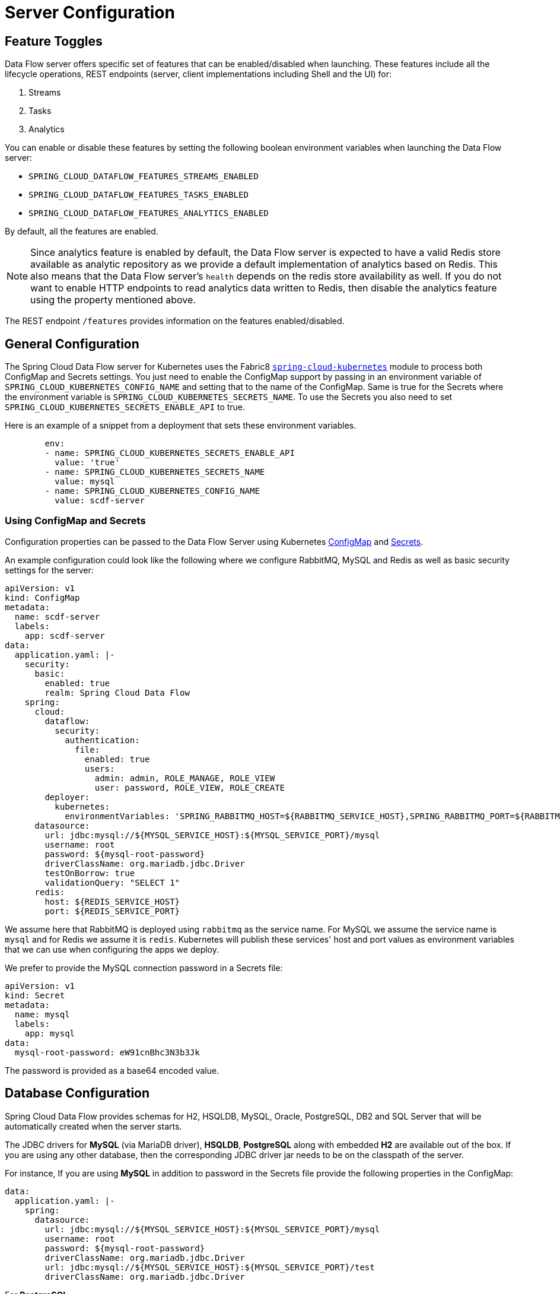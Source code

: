 [[configuration]]
= Server Configuration

[partintro]
--
In this section you will learn how to configure Spring Cloud Data Flow server's features such as the relational database to use and security.
--

[[enable-disable-specific-features]]
== Feature Toggles

Data Flow server offers specific set of features that can be enabled/disabled when launching. These features include all the lifecycle operations, REST endpoints (server, client implementations including Shell and the UI) for:

. Streams
. Tasks
. Analytics

You can enable or disable these features by setting the following boolean environment variables when launching the Data Flow server:

* `SPRING_CLOUD_DATAFLOW_FEATURES_STREAMS_ENABLED`
* `SPRING_CLOUD_DATAFLOW_FEATURES_TASKS_ENABLED`
* `SPRING_CLOUD_DATAFLOW_FEATURES_ANALYTICS_ENABLED`

By default, all the features are enabled.

NOTE: Since analytics feature is enabled by default, the Data Flow server is expected to have a valid Redis store available as analytic repository as we provide a default implementation of analytics based on Redis. This also means that the Data Flow server's `health` depends on the redis store availability as well. If you do not want to enable HTTP endpoints to read analytics data written to Redis, then disable the analytics feature using the property mentioned above.

The REST endpoint `/features` provides information on the features enabled/disabled.

[[configuration-general]]
== General Configuration

The Spring Cloud Data Flow server for Kubernetes uses the Fabric8 https://github.com/fabric8io/spring-cloud-kubernetes[`spring-cloud-kubernetes`] module to process both ConfigMap and Secrets settings. You just need to enable the ConfigMap support by passing in an environment variable of `SPRING_CLOUD_KUBERNETES_CONFIG_NAME` and setting that to the name of the ConfigMap. Same is true for the Secrets where the environment variable is `SPRING_CLOUD_KUBERNETES_SECRETS_NAME`. To use the Secrets you also need to set `SPRING_CLOUD_KUBERNETES_SECRETS_ENABLE_API` to true.

Here is an example of a snippet from a deployment that sets these environment variables.

[source,yaml]
----
        env:
        - name: SPRING_CLOUD_KUBERNETES_SECRETS_ENABLE_API
          value: 'true'
        - name: SPRING_CLOUD_KUBERNETES_SECRETS_NAME
          value: mysql
        - name: SPRING_CLOUD_KUBERNETES_CONFIG_NAME
          value: scdf-server
----

=== Using ConfigMap and Secrets

Configuration properties can be passed to the Data Flow Server using Kubernetes https://kubernetes.io/docs/tasks/configure-pod-container/configmap/[ConfigMap] and https://kubernetes.io/docs/concepts/configuration/secret/[Secrets]. 

An example configuration could look like the following where we configure RabbitMQ, MySQL and Redis as well as basic security settings for the server:

[source,yaml]
----
apiVersion: v1
kind: ConfigMap
metadata:
  name: scdf-server
  labels:
    app: scdf-server
data:
  application.yaml: |-
    security:
      basic:
        enabled: true
        realm: Spring Cloud Data Flow
    spring:
      cloud:
        dataflow:
          security:
            authentication:
              file:
                enabled: true
                users:
                  admin: admin, ROLE_MANAGE, ROLE_VIEW
                  user: password, ROLE_VIEW, ROLE_CREATE
        deployer:
          kubernetes:
            environmentVariables: 'SPRING_RABBITMQ_HOST=${RABBITMQ_SERVICE_HOST},SPRING_RABBITMQ_PORT=${RABBITMQ_SERVICE_PORT},SPRING_REDIS_HOST=${REDIS_SERVICE_HOST},SPRING_REDIS_PORT=${REDIS_SERVICE_PORT}'
      datasource:
        url: jdbc:mysql://${MYSQL_SERVICE_HOST}:${MYSQL_SERVICE_PORT}/mysql
        username: root
        password: ${mysql-root-password}
        driverClassName: org.mariadb.jdbc.Driver
        testOnBorrow: true
        validationQuery: "SELECT 1"
      redis:
        host: ${REDIS_SERVICE_HOST}
        port: ${REDIS_SERVICE_PORT}
----

We assume here that RabbitMQ is deployed using `rabbitmq` as the service name. For MySQL we assume the service name is `mysql` and for Redis we assume it is `redis`. Kubernetes will publish these services' host and port values as environment variables that we can use when configuring the apps we deploy.

We prefer to provide the MySQL connection password in a Secrets file:

[source,yaml]
----
apiVersion: v1
kind: Secret
metadata:
  name: mysql
  labels:
    app: mysql
data:
  mysql-root-password: eW91cnBhc3N3b3Jk
----

The password is provided as a base64 encoded value.

[[configuration-rdbms]]
== Database Configuration

Spring Cloud Data Flow provides schemas for H2, HSQLDB, MySQL, Oracle, PostgreSQL, DB2 and SQL Server that will be automatically created when the server starts.

The JDBC drivers for *MySQL* (via MariaDB driver), *HSQLDB*, *PostgreSQL* along with embedded *H2* are available out of the box.
If you are using any other database, then the corresponding JDBC driver jar needs to be on the classpath of the server.

For instance,
If you are using *MySQL* in addition to password in the Secrets file provide the following properties in the ConfigMap:

[source,yaml]
----
data:
  application.yaml: |-
    spring:
      datasource:
        url: jdbc:mysql://${MYSQL_SERVICE_HOST}:${MYSQL_SERVICE_PORT}/mysql
        username: root
        password: ${mysql-root-password}
        driverClassName: org.mariadb.jdbc.Driver
        url: jdbc:mysql://${MYSQL_SERVICE_HOST}:${MYSQL_SERVICE_PORT}/test
        driverClassName: org.mariadb.jdbc.Driver
----

For *PostgreSQL*:

[source,yaml]
----
data:
  application.yaml: |-
    spring:
      datasource:
        url: jdbc:postgresql://${PGSQL_SERVICE_HOST}:${PGSQL_SERVICE_PORT}/database
        username: root
        password: ${postgres-password}
        driverClassName: org.postgresql.Driver
----

For *HSQLDB*:

[source,yaml]
----
data:
  application.yaml: |-
    spring:
      datasource:
        url: jdbc:hsqldb:hsql://${HSQLDB_SERVICE_HOST}:${HSQLDB_SERVICE_PORT}/database
        username: sa
        driverClassName: org.hsqldb.jdbc.JDBCDriver
----

NOTE: There is a schema update to the Spring Cloud Data Flow datastore when upgrading from version `1.0.x` to `1.1.x` and from `1.1.x` to `1.2.x`.
Migration scripts for specific database types can be found in the https://github.com/spring-cloud/spring-cloud-task/tree/master/spring-cloud-task-core/src/main/resources/org/springframework/cloud/task/migration[spring-cloud-task] repo.


[[configuration-security]]
== Security

We are now securing the server application in the sample configurations file used in the <<kubernetes-getting-started,Getting Started section>>.

This section covers the basic configuration settings we provide in the provided sample configuration, please refer to the  link:https://docs.spring.io/spring-cloud-dataflow/docs/{scdf-core-version}/reference/htmlsingle/#configuration-security[core security documentation] for more detailed coverage of the security configuration options for the Spring Cloud Data Flow server and shell.

When using RabbitMQ as the transport, the security settings are located in the `src/kubernetes/server/server-config-rabbit.yaml` file and when using Kafka the settings are located in the `src/kubernetes/server/server-config-kafka.yaml` file:
[source,yaml]
----
    security:
      basic:
        enabled: true                                         # <1>
        realm: Spring Cloud Data Flow                         # <2>
    spring:
      cloud:
        dataflow:
          security:
            authentication:
              file:
                enabled: true
                users:
                  admin: admin, ROLE_MANAGE, ROLE_VIEW        # <3>
                  user: password, ROLE_VIEW, ROLE_CREATE      # <4>
----

<1> Enable security
<2> Optionally set the realm, defaults to "Spring"
<3> Create an 'admin' user with password set to 'admin' that can view apps, streams and tasks and that can also view management endpoints
<4> Create a 'user' user with password set to 'password' than can register apps and create streams and tasks and also view them

Feel free to change user names and passwords to suite, and also maybe move the definition of user passwords to a Kubernetes Secret.

[[configuration-monitoring-management]]
== Monitoring and Management

We recommend using the `kubectl` command for troubleshooting streams and tasks. 

You can list all artifacts and resources used by using the following command:

[source,shell]
----
kubectl get all,cm,secrets,pvc
----

You can list all resources used by a specific app or service by using a label to select resources. The following command list all resources used by the `mysql` service:

[source,shell]
----
kubectl get all -l app=mysql
----

You can get the logs for a specific pod by issuing:

[source,shell]
----
kubectl logs pod <pod-name>
----

If the pod is continuously getting restarted you can add `-p` as an option to see the previous log like:

[source,shell]
----
kubectl logs -p <pod-name>
----

You can also tail or follow a log by adding an `-f` option:

[source,shell]
----
kubectl logs -f <pod-name>
----

A useful command to help in troubleshooting issues, such as a container that has a fatal error starting up, is to use the describe command like:

[source,shell]
----
kubectl describe pod ticktock-log-0-qnk72
----

=== Inspecting Server Logs

You can access the server logs by using the following command (just supply the name of pod for the server):

[source,shell]
----
kubectl get pod -l app=scdf=server
kubectl logs <scdf-server-pod-name>
----

=== Streams

The stream apps are deployed with the stream name followed by the name of the app and for processors and sinks there is also an instance index appended. 

To see all the pods that are deployed by the Spring Cloud Data Flow server you can specify the label `role=spring-app`:

[source,shell]
----
kubectl get pod -l role=spring-app
----

To see details for a specific app deployment you can use (just supply the name of pod for the app):

[source,shell]
----
kubectl describe pod <app-pod-name>
----

For the application logs use:

[source,shell]
----
kubectl logs <app-pod-name>
----

If you would like to tail a log you can use:

[source,shell]
----
kubectl logs -f <app-pod-name>
----

=== Tasks

Tasks are launched as bare pods without a replication controller. The pods remain after the tasks complete and this gives you an opportunity to review the logs. 

To see all pods for a specific task use this command while providing the task name:

[source,shell]
----
kubectl get pod -l task-name=<task-name>
----

To review the task logs use:

[source,shell]
----
kubectl logs <task-pod-name>
----

You have two options to delete completed pods. You can delete them manually once they are no longer needed.

To delete the task pod use:

[source,shell]
----
kubectl delete pod <task-pod-name>
----

You can also use the Data Flow shell command `task execution cleanup` command to remove the completed pod for a task execution.

First we need to determine the `ID` for the task execution:

[source,shell]
----
dataflow:>task execution list 
╔═════════╤══╤════════════════════════════╤════════════════════════════╤═════════╗
║Task Name│ID│         Start Time         │          End Time          │Exit Code║
╠═════════╪══╪════════════════════════════╪════════════════════════════╪═════════╣
║task1    │1 │Fri May 05 18:12:05 EDT 2017│Fri May 05 18:12:05 EDT 2017│0        ║
╚═════════╧══╧════════════════════════════╧════════════════════════════╧═════════╝
----

Next we issue the command to cleanup the execution artifacts (the completed pod):

[source,shell]
----
dataflow:>task execution cleanup --id 1
Request to clean up resources for task execution 1 has been submitted
----

== Debug Support

Debugging the Spring Cloud Data Flow Kubernetes Server and included components such as the https://github.com/spring-cloud/spring-cloud-deployer-kubernetes[Spring Cloud Kubernetes Deployer] is supported through the https://docs.oracle.com/javase/8/docs/technotes/guides/jpda/jdwp-spec.html[Java Debug Wire Protocol (JDWP)]. This section will outline an approach to manually enable debugging and another that uses configuration files provided with Spring Cloud Data Flow Server Kubernetes to "patch" a running deployment.

NOTE: JDWP itself does not use any authentication. This section assumes debugging is being done on a local development environment such as Minikube and guidance on securing the debug port is not provided.

=== Enabling Debugging Manually

To manually enable JDWP, first edit `src/kubernetes/server/server-deployment.yaml` and add an additional `containerPort` entry under `spec.template.spec.containers.ports` with a value of `5005`. Additionally add the environment variable https://docs.oracle.com/javase/8/docs/platform/jvmti/jvmti.html#tooloptions[`JAVA_TOOL_OPTIONS`] under `spec.template.spec.containers.env` as shown below:

```
spec:
  ...
  template:
    ...
    spec:
      containers:
      - name: scdf-server
        ...
        ports:
        ...
		- containerPort: 5005
        env:
        - name: JAVA_TOOL_OPTIONS
          value: '-agentlib:jdwp=transport=dt_socket,server=y,suspend=n,address=5005'
```

NOTE: Port 5005 is used in this example, but it can be any number that does not conflict with another port. The chosen port number must also be the same for the added `containerPort` value along with the `address` parameter of the `JAVA_TOOL_OPTIONS` `-agentlib` flag as shown above.

The Spring Cloud Data Flow Kubernetes Server can now be started as normal. Once the server is up, changes from above can be verified on the `scdf-server` deployment:

[source,shell]
----
$ kubectl describe deployment/scdf-server
...
...
Pod Template:
  ...
  Containers:
   scdf-server:
    ...
    Ports:       80/TCP, 5005/TCP
    ...
    Environment:
      JAVA_TOOL_OPTIONS:  -agentlib:jdwp=transport=dt_socket,server=y,suspend=n,address=5005
	  ...
----

With the server started and JDWP enabled, access to the port needs to be configured. In this example we will use the https://kubernetes.io/docs/tasks/access-application-cluster/port-forward-access-application-cluster/[`port-forward`] subcommand of `kubectl`. Exposing a local port to our debug target using `port-forward` can be done as follows:

[source,shell]
----
$ kubectl get pod -l app=scdf-server
NAME                           READY     STATUS    RESTARTS   AGE
scdf-server-5b7cfd86f7-d8mj4   1/1       Running   0          10m
$ kubectl port-forward scdf-server-5b7cfd86f7-d8mj4 5005:5005
Forwarding from 127.0.0.1:5005 -> 5005
Forwarding from [::1]:5005 -> 5005
----

A debugger may now be attached by pointing it to `127.0.0.1` as the host and `5005` as the port. The `port-forward` subcommand will remain running until killed with for example, `CTRL+c`.

Debugging support can be removed by reverting the changes to `src/kubernetes/server/server-deployment.yaml`. The reverted changes will be picked up on the next deployment of the Spring Cloud Data Flow Kubernetes Server. Manually adding debug support to the configuration comes in useful when debugging should be enabled by default each time the server is deployed.

=== Enabling Debugging with Patching

Rather than manually changing the `server-deployment.yaml`, created Kubernetes Objects can be "patched" in place. For convenience patch files are included that provide the same configuration as the manual approach. To enable debugging by patching, enter the following:

[source,shell]
----
$ kubectl patch deployment scdf-server -p "$(cat src/kubernetes/server/server-deployment-debug.yaml)"
----

Running this command will automatically add the `containerPort` attribute and the `JAVA_TOOL_OPTIONS` environment variable. Changes to the `scdf-server` deployment can be verified by running the following command:

[source,shell]
----
$ kubectl describe deployment/scdf-server
...
...
Pod Template:
  ...
  Containers:
   scdf-server:
    ...
    Ports:       5005/TCP, 80/TCP
    ...
    Environment:
      JAVA_TOOL_OPTIONS:  -agentlib:jdwp=transport=dt_socket,server=y,suspend=n,address=5005
	  ...
----

To enable access to the debug port, rather than using the `port-forward` subcommand of `kubectl`, another option would be to patch the `scdf-server` Kubernetes Service Object. Patching this object can be done as follows:

First ensure the `scdf-server` Kubernetes Service Object has the proper configuration.

[source,shell]
----
$ kubectl describe service/scdf-server
----

If the output contains the text `<unset>`, for example:

```
Port:                     <unset>  80/TCP
TargetPort:               80/TCP
NodePort:                 <unset>  30784/TCP
```

Patch the service to add a name for this port:

[source,shell]
----
$ kubectl patch service scdf-server -p "$(cat src/kubernetes/server/server-svc.yaml)"
----

NOTE: A port name should only be missing if the target cluster had been created prior to debug functionality being added. Since multiple ports are being added to the `scdf-server` Kubernetes Service Object, each needs to have their own name.

Now add the debug port:

[source,shell]
----
$ kubectl patch service scdf-server -p "$(cat src/kubernetes/server/server-svc-debug.yaml)"
----

To verify the mapping:

[source,shell]
----
$ kubectl describe service scdf-server
Name:                     scdf-server
...
...
Port:                     scdf-server-jdwp  5005/TCP
TargetPort:               5005/TCP
NodePort:                 scdf-server-jdwp  31339/TCP
...
...
Port:                     scdf-server  80/TCP
TargetPort:               80/TCP
NodePort:                 scdf-server  30883/TCP
...
...
----

In the output, its shown that that container port 5005 has been mapped to the NodePort of 31339. To get the IP address of the Minikube node enter the following:

[source,shell]
----
$ minikube ip
192.168.99.100
----

With this information a debug connection can now be created using a host of 192.168.99.100 and a port of 31339.

To disable JDWP, the following commands can be used:

[source,shell]
----
$ kubectl rollout undo deployment/scdf-server
$ kubectl patch service scdf-server --type json -p='[{"op": "remove", "path": "/spec/ports/0"}]'
----

The Kubernetes Deployment Object is rolled back to its state prior before being patched. The Kubernetes Service Object is then patched with a `remove` operation to remove port 5005 from the `containerPorts` list.

NOTE: `kubectl rollout undo` will force the pod to restart. Patching the Kubernetes Service Object will not recreate the service and the port mapping to the `scdf-server` deployment will remain the same.

See https://kubernetes.io/docs/concepts/workloads/controllers/deployment/#rolling-back-a-deployment[Rolling Back a Deployment] for more information on deployment rollbacks including managing history and https://kubernetes.io/docs/tasks/run-application/update-api-object-kubectl-patch/[Update API Objects in Place Using kubectl Patch] for more information on patching.
